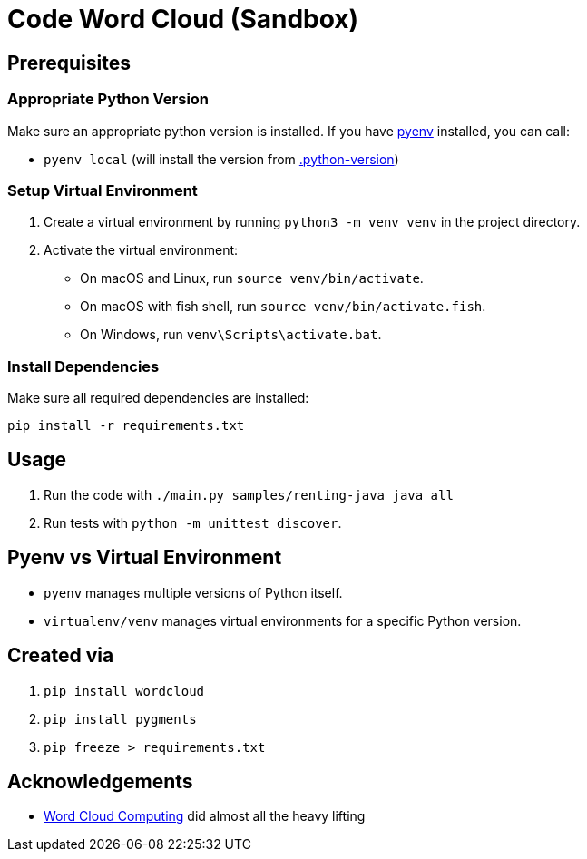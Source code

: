 = Code Word Cloud (Sandbox)


== Prerequisites

=== Appropriate Python Version

Make sure an appropriate python version is installed. If you have link:https://github.com/pyenv/pyenv[pyenv] installed, you can call:

* `pyenv local` (will install the version from link:.python-version[.python-version])

=== Setup Virtual Environment
1. Create a virtual environment by running `python3 -m venv venv` in the project directory.
2. Activate the virtual environment:
   - On macOS and Linux, run `source venv/bin/activate`.
   - On macOS with fish shell, run `source venv/bin/activate.fish`.
   - On Windows, run `venv\Scripts\activate.bat`.

=== Install Dependencies

Make sure all required dependencies are installed:

`pip install -r requirements.txt`

== Usage

. Run the code with `./main.py samples/renting-java java all`
. Run tests with `python -m unittest discover`.

== Pyenv vs Virtual Environment

* `pyenv` manages multiple versions of Python itself.
* `virtualenv/venv` manages virtual environments for a specific Python version.

== Created via

. `pip install wordcloud`
. `pip install pygments`
. `pip freeze > requirements.txt`

== Acknowledgements

* link:https://www.feststelltaste.de/word-cloud-computing/[
Word Cloud Computing] did almost all the heavy lifting

